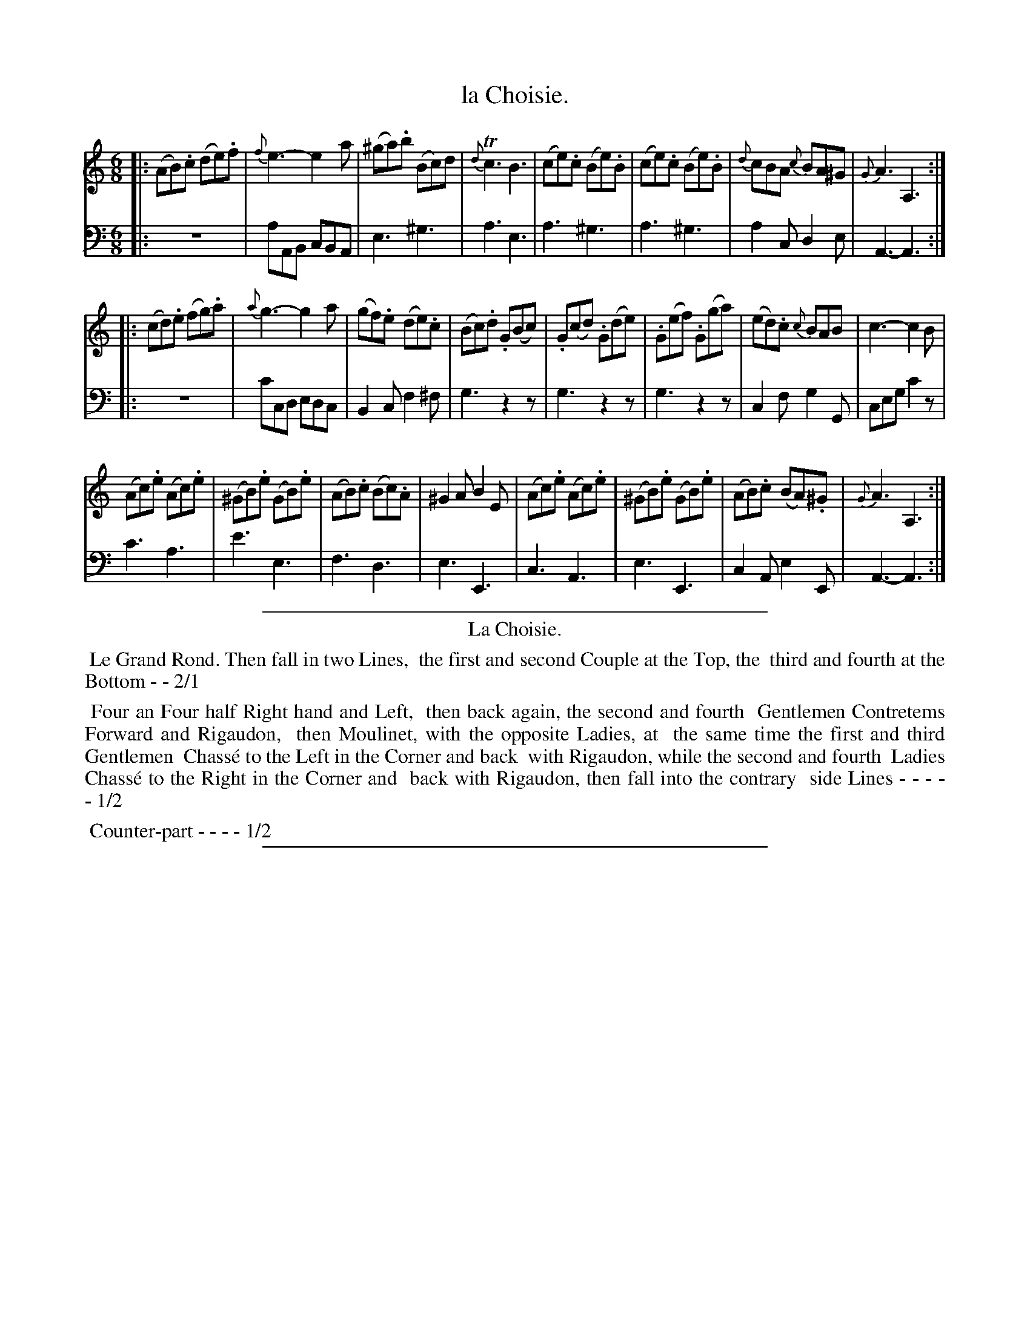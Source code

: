 X: 28
T: la Choisie.
%R: jig
Z: 2015 John Chambers <jc:trillian.mit.edu>
S: http://books.google.com/books?id=ipV0y26Vq8EC
B: Giovanni Andrea Gallini  "A New Collection of Forty-Four Cotillions" c.1755 #28
N: The G grace note in the last bar needs a sharp.
M: 6/8
L: 1/8
K: Am
% - - - - - - - - - - - - - - - - - - - - - - - - - - - - -
% Voice 1 staff breaks arranged to fit a wider page:
V: 1
|:\
(AB).c (de).f | {f}e3- e2a | (^ga).b (Bc)d | {d}Tc3 B3 |\
(ce).c (Be).B | (ce).c (Be).B | {d}cBA {c}BA^G | {G}A3 A,3 :|
|:\
(cd).e (fg).a | {a}g3- g2a | (gf).e (de).c | (Bc).d .G(Bc) |\
.G(cd) .G(de) | .G(ef) .G(ga) | (ed).c {c}BAB | c3- c2B |
(Ac).e (Ac).e | (^GB).e (GB).e | (AB).c (Bc).A | ^G2A B2E |\
(Ac).e (Ac).e | (^GB).e (GB).e | (AB).c (BA).^G | {G}A3 A,3 :|
% - - - - - - - - - - - - - - - - - - - - - - - - - - - - -
% Voice 2 preserves the original staff layout:
V: 2 clef=bass middle=d
|:\
z6 | aAB cBA | e3 ^g3 | a3 e3 |
a3 ^g3 | a3 ^g3 | a2c d2e | A3- A3 :||:
z6 | c'cd edc | B2c f2^f | g3 z2z |
g3 z2z | g3 z2z | c2f g2G | ceg c'2z |
c'3 a3 | e'3 e3 | f3 d3 | e3 E3 |
c3 A3 | e3 E3 | c2A e2E | A3- A3 :|
% - - - - - - - - - - Dance description - - - - - - - - - -
%%sep 1 1 400
%%center La Choisie.
%%begintext align
%%   Le Grand Rond. Then fall in two Lines,
%% the first and second Couple at the Top, the
%% third and fourth at the Bottom - - 2/1
%%endtext
%%begintext align
%%   Four an Four half Right hand and Left,
%% then back again, the second and fourth
%% Gentlemen Contretems Forward and Rigaudon,
%% then Moulinet, with the opposite Ladies, at
%% the same time the first and third Gentlemen
%% Chass\'e to the Left in the Corner and back
%% with Rigaudon, while the second and fourth
%% Ladies Chass\'e to the Right in the Corner and
%% back with Rigaudon, then fall into the contrary
%% side Lines - - - - - 1/2
%%endtext
%%begintext align
%%   Counter-part - - - - 1/2
%%endtext
%%sep 1 1 400
